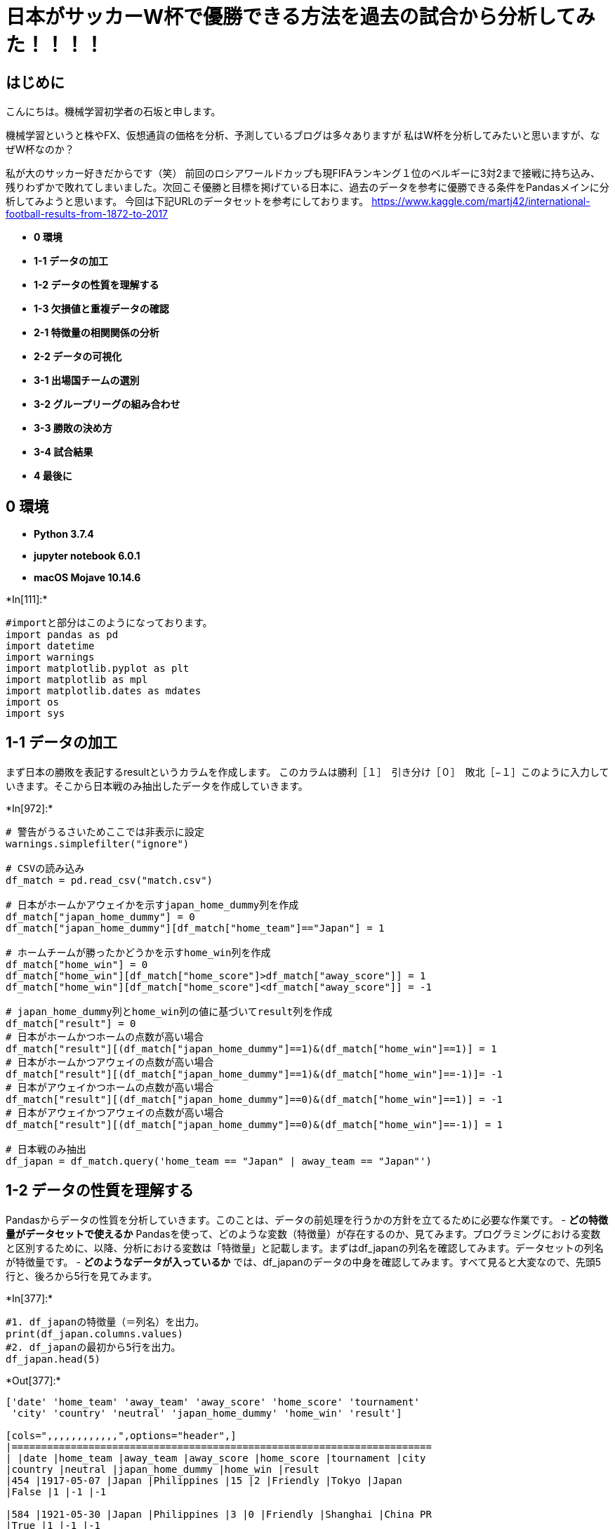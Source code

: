= 日本がサッカーW杯で優勝できる方法を過去の試合から分析してみた！！！！

== はじめに

こんにちは。機械学習初学者の石坂と申します。

機械学習というと株やFX、仮想通貨の価格を分析、予測しているブログは多々ありますが
私はW杯を分析してみたいと思いますが、なぜW杯なのか？

私が大のサッカー好きだからです（笑）
前回のロシアワールドカップも現FIFAランキング１位のベルギーに3対2まで接戦に持ち込み、残りわずかで敗れてしまいました。次回こそ優勝と目標を掲げている日本に、過去のデータを参考に優勝できる条件をPandasメインに分析してみようと思います。
今回は下記URLのデータセットを参考にしております。
https://www.kaggle.com/martj42/international-football-results-from-1872-to-2017

* *0 環境*
* *1-1 データの加工*
* *1-2 データの性質を理解する*
* *1-3 欠損値と重複データの確認*
* *2-1 特徴量の相関関係の分析*
* *2-2 データの可視化*
* *3-1 出場国チームの選別*
* *3-2 グループリーグの組み合わせ*
* *3-3 勝敗の決め方*
* *3-4 試合結果*
* *4 最後に*

== 0 環境

* *Python 3.7.4*
* *jupyter notebook 6.0.1*
* *macOS Mojave 10.14.6*


+*In[111]:*+
[source, ipython3]
----
#importと部分はこのようになっております。
import pandas as pd
import datetime
import warnings
import matplotlib.pyplot as plt
import matplotlib as mpl
import matplotlib.dates as mdates
import os
import sys
----

== 1-1 データの加工

まず日本の勝敗を表記するresultというカラムを作成します。
このカラムは勝利［１］　引き分け［０］　敗北［−１］このように入力していきます。そこから日本戦のみ抽出したデータを作成していきます。


+*In[972]:*+
[source, ipython3]
----
# 警告がうるさいためここでは非表示に設定
warnings.simplefilter("ignore")

# CSVの読み込み
df_match = pd.read_csv("match.csv")

# 日本がホームかアウェイかを示すjapan_home_dummy列を作成
df_match["japan_home_dummy"] = 0
df_match["japan_home_dummy"][df_match["home_team"]=="Japan"] = 1

# ホームチームが勝ったかどうかを示すhome_win列を作成
df_match["home_win"] = 0
df_match["home_win"][df_match["home_score"]>df_match["away_score"]] = 1
df_match["home_win"][df_match["home_score"]<df_match["away_score"]] = -1

# japan_home_dummy列とhome_win列の値に基づいてresult列を作成
df_match["result"] = 0
# 日本がホームかつホームの点数が高い場合
df_match["result"][(df_match["japan_home_dummy"]==1)&(df_match["home_win"]==1)] = 1
# 日本がホームかつアウェイの点数が高い場合
df_match["result"][(df_match["japan_home_dummy"]==1)&(df_match["home_win"]==-1)]= -1
# 日本がアウェイかつホームの点数が高い場合
df_match["result"][(df_match["japan_home_dummy"]==0)&(df_match["home_win"]==1)] = -1
# 日本がアウェイかつアウェイの点数が高い場合
df_match["result"][(df_match["japan_home_dummy"]==0)&(df_match["home_win"]==-1)] = 1

# 日本戦のみ抽出
df_japan = df_match.query('home_team == "Japan" | away_team == "Japan"')
----

== 1-2 データの性質を理解する

Pandasからデータの性質を分析していきます。このことは、データの前処理を行うかの方針を立てるために必要な作業です。
- **どの特徴量がデータセットで使えるか**
Pandasを使って、どのような変数（特徴量）が存在するのか、見てみます。プログラミングにおける変数と区別するために、以降、分析における変数は「特徴量」と記載します。まずはdf_japanの列名を確認してみます。データセットの列名が特徴量です。
- **どのようなデータが入っているか**
では、df_japanのデータの中身を確認してみます。すべて見ると大変なので、先頭5行と、後ろから5行を見てみます。


+*In[377]:*+
[source, ipython3]
----
#1. df_japanの特徴量（＝列名）を出力。
print(df_japan.columns.values)
#2. df_japanの最初から5行を出力。
df_japan.head(5)
----


+*Out[377]:*+
----
['date' 'home_team' 'away_team' 'away_score' 'home_score' 'tournament'
 'city' 'country' 'neutral' 'japan_home_dummy' 'home_win' 'result']

[cols=",,,,,,,,,,,,",options="header",]
|=======================================================================
| |date |home_team |away_team |away_score |home_score |tournament |city
|country |neutral |japan_home_dummy |home_win |result
|454 |1917-05-07 |Japan |Philippines |15 |2 |Friendly |Tokyo |Japan
|False |1 |-1 |-1

|584 |1921-05-30 |Japan |Philippines |3 |0 |Friendly |Shanghai |China PR
|True |1 |-1 |-1

|713 |1923-05-24 |Japan |China PR |5 |1 |Friendly |Osaka |Japan |False
|1 |-1 |-1

|877 |1925-05-20 |China PR |Japan |0 |2 |Friendly |Manila |Philippines
|True |0 |1 |-1

|1068 |1927-08-27 |China PR |Japan |1 |5 |Friendly |Shanghai |China PR
|False |0 |1 |-1
|=======================================================================
----

ここまでの作業で特徴量の値を確認できました。次は、欠損値を確認していきます。

== 1-3 欠損値と重複データの確認

infoメソッドから出力した値を見てみます。確認いただくとdf_japanでは、データが全624個（件）存在することが分かっています。
データを確認すると欠損値が無いことを確認出来ましたので、今後欠損値を埋めていく作業は不要になります。


+*In[378]:*+
[source, ipython3]
----
#1. df_japanの全ての特徴量について、infoメソッドを利用して欠損値の有無を確認。
df_japan.info()
# 1. df_japanにdescribeメソッドを利用して、データの重複を確認。
df_japan.describe(include=['O'])
----


+*Out[378]:*+
----
<class 'pandas.core.frame.DataFrame'>
Int64Index: 624 entries, 454 to 41372
Data columns (total 12 columns):
date                624 non-null object
home_team           624 non-null object
away_team           624 non-null object
away_score          624 non-null int64
home_score          624 non-null int64
tournament          624 non-null object
city                624 non-null object
country             624 non-null object
neutral             624 non-null bool
japan_home_dummy    624 non-null int64
home_win            624 non-null int64
result              624 non-null int64
dtypes: bool(1), int64(5), object(6)
memory usage: 59.1+ KB

[cols=",,,,,,",options="header",]
|=======================================================
| |date |home_team |away_team |tournament |city |country
|count |624 |624 |624 |624 |624 |624
|unique |624 |78 |103 |16 |164 |63
|top |2001-01-23 |Japan |Japan |Friendly |Tokyo |Japan
|freq |1 |369 |255 |238 |78 |255
|=======================================================
----

== 2-1 特徴量の相関関係の分析

特徴量resultには、試合結果が格納されています。この特徴量に対し、dateや特徴量countryなど他の特徴量がどの程度関係しているのか、調査する必要があります。関係を調べるために、相関を調べます。
まずは`月別の勝率`を調べます。


+*In[379]:*+
[source, ipython3]
----
#dateを文字からIndexDateFrameに変換
df_japan["date"] = pd.to_datetime(df_japan["date"])
df_japan.set_index("date", inplace=True)
#dateから新しく月別の”month”カラムを作成
df_m = df_japan.set_index([df_japan.index.month, df_japan.index])
df_m.index.names = ["month", "date"]
#月別のresultの合計を算出
df_m_only = df_m.sum(level="month")
df_m_only[["result"]].sort_values("result", ascending=False)
----


+*Out[379]:*+
----
result

month

8

28

10

20

9

14

11

14

3

11

2

11

1

10

6

6

4

5

7

3

5

-1

12

-3
----

上記のランキングを確認すると日本は８月が１番勝ちやすいということがわかります。次に国ごとの勝率を算出してみたいと思います。


+*In[ ]:*+
[source, ipython3]
----
# 日本の勝率が高い国の辞書型データを作成
win_count_dct = {}
# 日本が勝ってる試合のみ抜き出せばいいのでresultが1の行のみを抽出
for index, row in df_japan[df_japan["result"]==1].iterrows():
    # まず敵国の国名を取得
    if row["japan_home_dummy"]==1:
        country = row["away_team"]
    else:
        country = row["home_team"]
    # すでに辞書にその国が登録されていれば勝利数を+1して登録済みでなければ登録と同時に勝利数1を記録
    if not country in win_count_dct:
        win_count_dct[country] = 1
    else:
        win_count_dct[country] += 1
# 勝利数が求まったので、勝率を求めるために試合回数を求める
# 辞書に登録されている各国ごとに試合回数を求めて、勝利数を割る
for country in win_count_dct.keys():
    num_game = df_japan["away_team"].value_counts()[country]
    win_count_dct[country] /= num_game
----


+*In[28]:*+
[source, ipython3]
----
# 上記の辞書コードを昇順にして出力
for k, v in sorted(win_count_dct.items(), key=lambda x: -x[1]):
    print(str(k) + ": " + str(v))
----


+*Out[28]:*+
----
India: 3.5
Manchukuo: 3.0
Burma: 3.0
Iceland: 3.0
Bangladesh: 3.0
Vietnam: 3.0
Tajikistan: 3
Malaysia: 2.3333333333333335
Singapore: 2.0
Macau: 2.0
Brunei: 2.0
Nepal: 2.0
Yemen: 2.0
Qatar: 2
Belgium: 2
Guatemala: 2
Jordan: 2
Cambodia: 2
Afghanistan: 2
Kyrgyzstan: 2
Hong Kong: 1.8333333333333333
Indonesia: 1.75
Bahrain: 1.75
Vietnam Republic: 1.5
Sri Lanka: 1.5
Oman: 1.5
Iraq: 1.4
Tunisia: 1.3333333333333333
Thailand: 1.3
Syria: 1.125
Saudi Arabia: 1.125
Mongolia: 1.0
Chinese Taipei: 1.0
Luxembourg: 1.0
Algeria: 1.0
United States: 1.0
Ecuador: 1.0
Costa Rica: 1.0
Kazakhstan: 1.0
Egypt: 1.0
Canada: 1.0
Ukraine: 1.0
New Zealand: 1.0
Greece: 1.0
Angola: 1.0
Finland: 1.0
Malta: 1.0
Trinidad and Tobago: 1.0
Montenegro: 1.0
Switzerland: 1
Bosnia and Herzegovina: 1
Chile: 1
Scotland: 1
Togo: 1
Denmark: 1
Argentina: 1
Azerbaijan: 1
France: 1
Latvia: 1
Cyprus: 1
Zambia: 1
Palestine: 1
Bulgaria: 1
Colombia: 1
Panama: 1
Turkmenistan: 1
Myanmar: 1
North Korea: 0.8888888888888888
Uzbekistan: 0.875
China PR: 0.8235294117647058
Australia: 0.8181818181818182
Serbia: 0.75
Cameroon: 0.75
Philippines: 0.7142857142857143
Ivory Coast: 0.6666666666666666
Ghana: 0.6666666666666666
Jamaica: 0.6666666666666666
Slovakia: 0.6666666666666666
Honduras: 0.6666666666666666
United Arab Emirates: 0.6
Iran: 0.5714285714285714
Pakistan: 0.5
Turkey: 0.5
Bolivia: 0.5
Czech Republic: 0.5
Paraguay: 0.42857142857142855
Poland: 0.3333333333333333
Uruguay: 0.3333333333333333
Croatia: 0.3333333333333333
Nigeria: 0.3333333333333333
South Korea: 0.275
Russia: 0.25
Peru: 0.25
Mexico: 0.2
----

やはりアジア勢が上位をしめてヨーロッパや南米が下位にいることが分かります。
ここから３２チームに絞り、日本がどの相手国でどこで開催されれば勝ちやすいのか分析していきます。
次は開催国と勝敗の相関関係を調べていきます。


+*In[380]:*+
[source, ipython3]
----
# 開催国と勝敗のピポットテーブルを作成
df_japan[["country", "result"]].groupby(["country"], as_index=False).sum()\
.sort_values(by="result", ascending=False)
----


+*Out[380]:*+
----
[cols=",,",options="header",]
|============================
| |country |result
|23 |Japan |90
|31 |Malaysia |12
|58 |United Arab Emirates |10
|39 |Oman |6
|43 |Qatar |5
|... |... |...
|46 |Saudi Arabia |-4
|52 |Switzerland |-4
|14 |France |-6
|5 |Brazil |-7
|50 |South Korea |-10
|============================

63 rows × 2 columns
----

試合数の関係があると思いますが、やはりホーム(日本）の方が勝ちやすいということが分かります。
ただこれだけじゃ不十分だと思うので都市ごとの勝利数を確認していきます。


+*In[30]:*+
[source, ipython3]
----
# 開催地（都市）と勝敗のピポットテーブルを作成
df_japan[df_japan["country"]=="Japan"][["city", "result"]].groupby(["city"], as_index=False).sum()\
.sort_values(by="result", ascending=False)
----


+*Out[30]:*+
----
[cols=",,",options="header",]
|==================
| |city |result
|19 |Saitama |23
|24 |Tokyo |15
|26 |Yokohama |9
|3 |Hiroshima |6
|5 |Kobe |6
|17 |Osaka |6
|27 |Ōita |4
|13 |Niigata |4
|25 |Toyota |4
|21 |Shizuoka |2
|0 |Chōfu |2
|2 |Fukuroi |2
|4 |Kashima |2
|8 |Matsuyama |1
|20 |Sapporo |1
|6 |Kumamoto |1
|23 |Tendo |1
|7 |Kyoto |1
|14 |Nishinomiya |1
|9 |Miyagi |1
|15 |Okayama |1
|22 |Suita |0
|16 |Onomichi |0
|1 |Fukuoka |0
|11 |Nagoya |0
|12 |Naruto |-1
|18 |Rifu |-1
|10 |Nagasaki |-1
|==================
----


+*In[1008]:*+
[source, ipython3]
----
# 上記のランキングから上位６都市の勝率を算出
# 埼玉の勝率を取得
saitama = df_japan[df_japan["city"]=="Saitama"]
saitama_all = len(saitama.result)
saitama_result = (round(23 / saitama_all *100))
# 東京の勝率を取得
tokyo = df_japan[df_japan["city"]=="Tokyo"]
tokyo_all = len(tokyo.result)
tokyo_result = (round(15 / tokyo_all *100))
# 横浜の勝率を取得
yokohama = df_japan[df_japan["city"]=="Yokohama"]
yokohama_all = len(yokohama.result)
yokohama_result = (round(9 / yokohama_all *100))
# 広島の勝率を取得
hiroshima = df_japan[df_japan["city"]=="Hiroshima"]
hiroshima_all = len(hiroshima.result)
hiroshima_result = (round(6 / hiroshima_all *100))
# 神戸の勝率を取得
kobe = df_japan[df_japan["city"]=="Kobe"]
kobe_all = len(kobe.result)
kobe_result = (round(6 / kobe_all *100))
# 大阪の勝率を取得
osaka = df_japan[df_japan["city"]=="Osaka"]
osaka_all = len(osaka.result)
osaka_result = (round(6 / osaka_all *100))
# 
print('埼玉の勝率:{0}%,　東京の勝率:{1}%, 横浜の勝率{2}%, 広島の勝率{3}%, 神戸の勝率{4}%, 大阪の勝率{5}%'.\
      format(saitama_result, tokyo_result, yokohama_result, hiroshima_result, kobe_result, osaka_result))
----


+*Out[1008]:*+
----
埼玉の勝率:59%,　東京の勝率:19%, 横浜の勝率31%, 広島の勝率60%, 神戸の勝率55%, 大阪の勝率32%
----

上記6都市から勝率の高い広島、埼玉、神戸の３都市で日本戦は開催したいと思います。今までの相関関係から以下の条件のワールドカップ開催とします。
### 開催国：日本(51%) ###
日本戦の会場地：広島(60%)・埼玉(59%)・神戸(55%) ### 開催時期：８月(61%)
### ※(%)=勝率

== 2-2 データの可視化

今度は、データを可視化して、いくつかの前提を確認していきます。
数値データと目標（結果）との相関を理解することから始めます。
ヒストグラムは、指定した等間隔の範囲を使用して、データの分布を作成することができます。
ホームで開催することが前提なので、ホームとアウェイで勝率の乖離がどれだけあるのか可視化してみます。


+*In[616]:*+
[source, ipython3]
----
# df_japanからホームとアウェイに分類
home=df_japan[df_japan["japan_home_dummy"]==1]
away=df_japan[df_japan["japan_home_dummy"]==0]

# ホームの勝敗のグラフを作成
fig = plt.figure()
ax1 = fig.add_subplot(1, 2, 1)
home["result"].hist(bins=10)

# X、Y軸とタイトルのラベル名を指定
ax1.set_xlabel("-1=lose  :  0=draw  :  1=win")
ax1.set_ylabel("match")
ax1.set_title("home")

# アウェイの勝敗のグラフを作成
ax2 = fig.add_subplot(1, 2, 2)
away["result"].hist(bins=10)

# X、Y軸とタイトルのラベル名を指定
ax2.set_xlabel("-1=lose  :  0=draw  :  1=win")
ax2.set_ylabel("match")
ax2.set_title("away")

# グラフ間のスペースを調整
plt.subplots_adjust(wspace=0.4)

plt.show()
----


+*Out[616]:*+
----
![png](output_30_0.png)
----

次は勝敗別でホームとアウェイを確認します。


+*In[196]:*+
[source, ipython3]
----
# 　df_japanから勝敗別に分類
lose=df_japan[df_japan["result"]==-1]
draw=df_japan[df_japan["result"]==0]
win=df_japan[df_japan["result"]==1]

# 負けた時のホームとアウェイのグラフを作成
fig = plt.figure()
ax1 = fig.add_subplot(1, 3, 1)
lose["japan_home_dummy"].hist(bins=5)

# X、Y軸とタイトルのラベル名を指定
ax1.set_xlabel("0=away : 1=home")
ax1.set_ylabel("match")
ax1.set_title("lose")

# 引き分けのホームとアウェイのグラフを作成
ax2 = fig.add_subplot(1, 3, 2)
draw["japan_home_dummy"].hist(bins=5)

# X、Y軸とタイトルのラベル名を指定
ax2.set_xlabel("0=away : 1=home")
ax2.set_ylabel("match")
ax2.set_title("draw")

# 勝利した時のホームとアウェイのグラフを作成
ax3 = fig.add_subplot(1, 3, 3)
win["japan_home_dummy"].hist(bins=5)

# X、Y軸とタイトルのラベル名を指定
ax3.set_xlabel("0=away : 1=home")
ax3.set_ylabel("match")
ax3.set_title("win")

# グラフ間のスペースを調整
plt.subplots_adjust(wspace=0.8)

plt.show()
----


+*Out[196]:*+
----
![png](output_32_0.png)
----

ホームだと勝率が高いのに対し、アウェイだと勝率が低いことが可視化されました。

== 3-1 出場国チームの選別

ワールドカップの出場枠は下記エリア毎の計32チームになります。`2-1`から勝率が高い順位に選別しました。
また選別に際して、FIFAランキングが１００位以下の国は出場率が非常に低いため今回は除外します。ここから今までの実績に基づいて優勝できる組み合わせを作成していきます。
FIFAランキングはこちらのサイトから引用しています。（）内の数値はFIFAランキングです。（2019年12月19日発表）
https://fifaranking.net/ranking/

[cols="^,^,^,^,^,^,^",options="header",]
|=======================================================================
|南米 |欧州 |アフリカ |アジア |北中米カリブ海 |オセアニア |出場国
|4.5カ国 |13カ国 |4カ国 |4.5カ国 |3.5カ国 |0.5カ国 |1カ国

|↓ |↓ |↓ |↓ |↓ |↓ |↓

|アルゼンチン(９) |ベルギー(１) |チュニジア(27) |カタール(55)
|アメリカ(22) | |日本(28)

|コロンビア(10) |フランス(2) |アルジェリア(35) |サウジアラビア(67)
|コスタリカ(46) | |

|チリ(17) |デンマーク(16) |エジプト(51) |イラク(70) |カナダ(73) | |

|エクアドル(63) |スウェーデン(17) |カメルーン(53) |シリア(79)
|パナマ(81) | |

|ボリビア（76) |ウクライナ(24) | |オマーン(82) | | |

| |セルビア(29) | | | | |

| |スロバキア(32) | | | | |

| |アイスランド(39) | | | | |

| |スコットランド(50) | | | | |

| |ギリシャ(54) | | | | |

| |フィンランド(58) | | | | |

| |ブルガリア(59) | | | | |

| |ルクセンブルク(98) | | | | |
|=======================================================================

勝率の高い国から３２チームの選別が完了したのでいよいよ試合開始といきたいところですが、まずはワールドカップのルールから説明します。
最初に４チーム総当たりのグループリーグを開始します。そこから負け０　引き分け１　勝利３　という換算で上位２チームが決勝トーナメントに進出です。
もし勝ち点が同じの場合、得失点差になります。

== 3-2 グループリーグの組み合わせ

組み合わせ方は、FIFAルールに則り振り分けていきます。ルールを詳しく知りたい方は下記ホームページを参考にして下さい。
またFIFAの規定に則った上で日本が勝率の高い国と組み合わせていきます。
https://national-soccer.com/2017/11/26/2018wc-draw/

[cols="^,^,^,^,^,^,^,^",options="header",]
|=======================================================================
|A |B |C |D |E |F |G |H
|ベルギー（１） |フランス(2) |アルゼンチン(9) |コロンビア(10)
|デンマーク(16) |チリ(17) |スウェーデン(17) |日本(28)

|コスタリカ（４６） |アイスランド(39) |アルジェリア(35) |スロバキア(32)
|セルビア(29) |チュニジア(27) |アメリカ(22) |ウクライナ(24)

|スコットランド(50) |エジプト(51) |カメルーン（53） |ギリシャ（54）
|カタール(55) |フィンランド(58) |ブルガリア(59) |エクアドル（63）

|ルクセンブルク(98) |サウジアラビア(67) |パナマ(81) |シリア(79)
|ボリビア(76) |カナダ(73) |オマーン(82) |イラク（70）
|=======================================================================

== 3-3 勝敗の決め方

一番重要な部分になりますが、今回は過去の試合結果を基に勝敗を決める３つの要素を用意しました。
上記3点をもとに高い方に１点ずつ加え、試合の勝敗を決めていきたいと思います。もし決勝トーナメントで同点の場合は、FIFAランキングが上位の国を勝利とします。試しに`日本VSイラク`で実行していきます。
①７〜９月の勝率を足した合計値が高い方（例：７月勝率５３％＋８月４７％＋４９％＝１４９）
②アウェイでの勝率が高い(日本のみホームの勝率で比較）
③過去の試合結果から勝率の高い


+*In[880]:*+
[source, ipython3]
----
# イラクがホームかアウェイかを示すjapan_home_dummy列を作成
df_match["iraq_home_dummy"] = 0
df_match["iraq_home_dummy"][df_match["home_team"]=="Iraq"] = 1


# ホームチームが勝ったかどうかを示すhome_win列を作成
df_match["home_win"] = 0
df_match["home_win"][df_match["home_score"]>df_match["away_score"]] = 1
df_match["home_win"][df_match["home_score"]<df_match["away_score"]] = -1

# iraq_home_dummy列とhome_win列の値に基づいてresult列を作成
df_match["result"] = 0
#イラクがホームかつホームの点数が高い場合
df_match["result"][(df_match["iraq_home_dummy"]==1)&(df_match["home_win"]==1)] = 1
# イラクがホームかつアウェイの点数が高い場合
df_match["result"][(df_match["iraq_home_dummy"]==1)&(df_match["home_win"]==-1)]= -1
# イラクがアウェイかつホームの点数が高い場合
df_match["result"][(df_match["iraq_home_dummy"]==0)&(df_match["home_win"]==1)] = -1
# イラクがアウェイかつアウェイの点数が高い場合
df_match["result"][(df_match["iraq_home_dummy"]==0)&(df_match["home_win"]==-1)] = 1

# イラク戦のみ抽出
df_iraq = df_match.query('home_team == "Iraq" | away_team == "Iraq"')
----

=== ①ホームの勝率で対戦


+*In[815]:*+
[source, ipython3]
----
#日本のホームのみ抽出し、ホームでの総試合数を取得
home_japan = df_japan[df_japan["japan_home_dummy"]==1]
home_japan_result = len(home_japan.result) 
#ホームから勝利した回数を取得
home_japan_win = home_japan[home_japan["result"]==1]
home_japan_win2 = len(home_japan_win.result)
#ホームでの勝利数からホームの総試合数を割、勝率を算出
japan_result = (round(home_japan_win2 / home_japan_result *100))
----


+*In[943]:*+
[source, ipython3]
----
#イラクのホームのみ抽出し、ホームでの総試合数を取得
away_iraq = df_iraq[df_iraq["iraq_home_dummy"]==0]
away_iraq_result = len(away_iraq.result)
#ホームから勝利した回数を取得
away_iraq_win = away_iraq[away_iraq["result"]==1]
away_iraq_win2 = len(away_iraq_win.result)
#ホームでの勝利数からホームの総試合数を割、勝率を算出
iraq_result = (round(away_iraq_win2 / away_iraq_result *100))
----


+*In[957]:*+
[source, ipython3]
----
print('日本ホーム勝率:{0}%,　イラクアウェイ勝率:{1}%'.format(japan_result, iraq_result))
----


+*Out[957]:*+
----
日本ホーム勝率:51%,　イラクアウェイ勝率:33%
----

=== ②７〜９までの勝率で対戦


+*In[858]:*+
[source, ipython3]
----
#dateを文字からIndexDateFrameに変換
df_japan["date"] = pd.to_datetime(df_japan["date"])
df_japan.set_index("date", inplace=True)
#dateから新しく月別の”month”カラムを作成
df_m_japan = df_japan.set_index([df_japan.index.month, df_japan.index])
df_m_japan.index.names = ["month", "date"]
----


+*In[884]:*+
[source, ipython3]
----
#出力時にIndexが邪魔になるので削除
df_japan_jun = df_m_japan.reset_index()
#日本戦で7月に行われた試合を抽出、7月の総試合数を取得
df_jun_only = df_japan_jun[df_japan_jun["month"]==7]
df_jun_total = len(df_jun_only.result)
#7月から勝利した回数を取得
df_jun_win = df_jun_only[df_jun_only["result"]==1]
df_jun_win2 = len(df_jun_win.result)
#7月内の勝利数から7月の総勝利数を割、勝率を算出
japan_jun_result = (round(df_jun_win2 / df_jun_total *100))
----


+*In[885]:*+
[source, ipython3]
----
#出力時にIndexが邪魔になるので削除
df_japan_aug = df_m_japan.reset_index()
#日本戦で８月に行われた試合を抽出、８月の総試合数を取得
df_aug_only = df_japan_aug[df_japan_aug["month"]==8]
df_aug_total = len(df_aug_only.result)
#８月から勝利した回数を取得
df_aug_win = df_aug_only[df_aug_only["result"]==1]
df_aug_win2 = len(df_aug_win.result)
#８月内の勝利数から８月の総勝利数を割、勝率を算出
japan_aug_result = (round(df_aug_win2 / df_aug_total *100))
----


+*In[887]:*+
[source, ipython3]
----
#出力時にIndexが邪魔になるので削除
df_japan_sep = df_m_japan.reset_index()
#日本戦で9月に行われた試合を抽出、9月の総試合数を取得
df_sep_only = df_japan_sep[df_japan_sep["month"]==9]
df_sep_total = len(df_sep_only.result)
#9月から勝利した回数を取得
df_sep_win = df_sep_only[df_sep_only["result"]==1]
df_sep_win2 = len(df_sep_win.result)
#9月内の勝利数から9月の総勝利数を割、勝率を算出
japan_sep_result = (round(df_sep_win2 / df_sep_total *100))
----


+*In[881]:*+
[source, ipython3]
----
#dateを文字からIndexDateFrameに変換
df_iraq["date"] = pd.to_datetime(df_iraq["date"])
df_iraq.set_index("date", inplace=True)
#dateから新しく月別の”month”カラムを作成
df_m_iraq = df_iraq.set_index([df_iraq.index.month, df_iraq.index])
df_m_iraq.index.names = ["month", "date"]
----


+*In[890]:*+
[source, ipython3]
----
#出力時にIndexが邪魔になるので削除
df_iraq_jun = df_m_iraq.reset_index()
#イラク戦で7月に行われた試合を抽出、7月の総試合数を取得
df_jun_only = df_iraq_jun[df_iraq_jun["month"]==7]
df_jun_total = len(df_jun_only.result)
#7月から勝利した回数を取得
df_jun_win = df_jun_only[df_jun_only["result"]==1]
df_jun_win2 = len(df_jun_win.result)
#7月内の勝利数から7月の総勝利数を割、勝率を算出
iraq_jun_result = (round(df_jun_win2 / df_jun_total *100))
----


+*In[891]:*+
[source, ipython3]
----
#出力時にIndexが邪魔になるので削除
df_iraq_aug = df_m_iraq.reset_index()
#イラク戦で８月に行われた試合を抽出、８月の総試合数を取得
df_aug_only = df_iraq_aug[df_iraq_aug["month"]==8]
df_aug_total = len(df_aug_only.result)
#８月から勝利した回数を取得
df_aug_win = df_aug_only[df_aug_only["result"]==1]
df_aug_win2 = len(df_aug_win.result)
#８月内の勝利数から８月の総勝利数を割、勝率を算出
iraq_aug_result = (round(df_aug_win2 / df_aug_total *100))
----


+*In[892]:*+
[source, ipython3]
----
#出力時にIndexが邪魔になるので削除
df_iraq_sep = df_m_iraq.reset_index()
#イラク戦で9月に行われた試合を抽出、9月の総試合数を取得
df_sep_only = df_iraq_sep[df_iraq_sep["month"]==9]
df_sep_total = len(df_sep_only.result)
#9月から勝利した回数を取得
df_sep_win = df_sep_only[df_sep_only["result"]==1]
df_sep_win2 = len(df_sep_win.result)
#9月内の勝利数から9月の総勝利数を割、勝率を算出
iraq_sep_result = (round(df_sep_win2 / df_sep_total *100))
----


+*In[895]:*+
[source, ipython3]
----
#7~9月の勝率の和を取得
japan_seson_result = japan_jun_result + japan_aug_result + japan_sep_result
iraq_seson_result = iraq_jun_result + iraq_aug_result + iraq_sep_result
----


+*In[956]:*+
[source, ipython3]
----
print('日本7~9月勝率:{0},　イラク7~9月勝率:{1}'.format(japan_seson_result, iraq_seson_result))
----


+*Out[956]:*+
----
日本7~9月勝率:158,　イラク7~9月勝率:146
----

=== ③過去の試合結果の勝率で対戦


+*In[977]:*+
[source, ipython3]
----
#日本VSイラクの過去の試合結果を確認。
japan_iraq = df_japan.reset_index()
japan_iraq = japan_iraq.query('home_team == "Iraq" | away_team == "Iraq"')
#過去の勝利数を求める
japan_iraq_result = japan_iraq["result"].sum()
----


+*In[978]:*+
[source, ipython3]
----
#イラクVS日本の過去の試合結果を確認。
iraq_japan = df_iraq.reset_index()
iraq_japan = iraq_japan.query('home_team == "Japan" | away_team == "Japan"')
#過去の勝利数を求める
iraq_japan_result = iraq_japan["result"].sum()
----


+*In[979]:*+
[source, ipython3]
----
print('日本勝利数:{0}回,　イラク勝利数:{1}回'.format(japan_iraq_result, iraq_japan_result))
----


+*Out[979]:*+
----
日本勝利数:6回,　イラク勝利数:-6回
----

=== ①〜③の結果をまとめ


+*In[1011]:*+
[source, ipython3]
----
#日本対イラクの①〜③までの対戦結果を格納するクラスを作成
japan_final = 0
iraq_final = 0

#①の結果を格納
if japan_result > iraq_result:
    japan_final += 1
elif japan_result < iraq_result:
    iraq_final += 1
else: 
    pass
#②の結果を格納   
if japan_seson_result > iraq_seson_result:
    japan_final += 1
elif japan_seson_result < iraq_seson_result:
    iraq_final += 1
else:
    pass
    
#③の結果を格納    
if japan_iraq_result > iraq_japan_result:
    japan_final += 1
elif japan_iraq_result < iraq_seson_result:
    iraq_final += 1
else:
    pass
----


+*In[1012]:*+
[source, ipython3]
----
#①〜③までの結果出力
print("日本{0}-{1}イラク".format(japan_final, iraq_final))
----


+*Out[1012]:*+
----
日本3-0イラク
----

今回の試合は日本の勝利となりました。このように①〜③の各要素で対戦し勝敗を各国決めたのが下記になります。
グループリーグや決勝トーナメントの組み合わせついては、分析上日本が勝利できることと、現実性の高い国が勝ち上がるようにしました。
現実性の高い国とはW杯の過去の結果から決勝トーナメントに勝ち上がるのはFIFAランキングが高い国の傾向があります。なるべくそれに沿った組み合わせにしてみました。

== 3-4 試合結果

まずはグループリーグの勝敗結果です。
image:attachment:%E3%82%B9%E3%82%AF%E3%83%AA%E3%83%BC%E3%83%B3%E3%82%B7%E3%83%A7%E3%83%83%E3%83%88%202020-01-16%2023.49.59.png[%E3%82%B9%E3%82%AF%E3%83%AA%E3%83%BC%E3%83%B3%E3%82%B7%E3%83%A7%E3%83%83%E3%83%88%202020-01-16%2023.49.59.png]
次に決勝トーナメントの試合結果です。
image:attachment:%E3%82%B9%E3%82%AF%E3%83%AA%E3%83%BC%E3%83%B3%E3%82%B7%E3%83%A7%E3%83%83%E3%83%88%202020-01-15%2014.15.16.png[%E3%82%B9%E3%82%AF%E3%83%AA%E3%83%BC%E3%83%B3%E3%82%B7%E3%83%A7%E3%83%83%E3%83%88%202020-01-15%2014.15.16.png]

こちらで分析は以上になります。皆さん結果をみてどう思うでしょか。ベルギーやフランスといった強豪相手に本当に勝てるのか？と思うかもしれません。ただ分析上、大会の条件を絞れば数値上勝てるわけです！！
次回のW杯開催国のチャンスは2030年W杯です。日本はずっとW杯を誘致しているので、2024年に行われるFIFA総会で開催地を選ぶことが予定されています。日本の夢である優勝を目指すためには今回分析した条件で誘致できることを願っています。

== 4 最後に

ちょっとした気持ちで学んだばかりのPythonを活かして分析をしてみたら、楽しくて止まらなくなってしまいました。まだまだ分析のレベルとしては低いものですが今後多くの成果物を作成しながら自身の知見広げていければと思います。
とりあえずPythonもGitHubも、まず１歩
